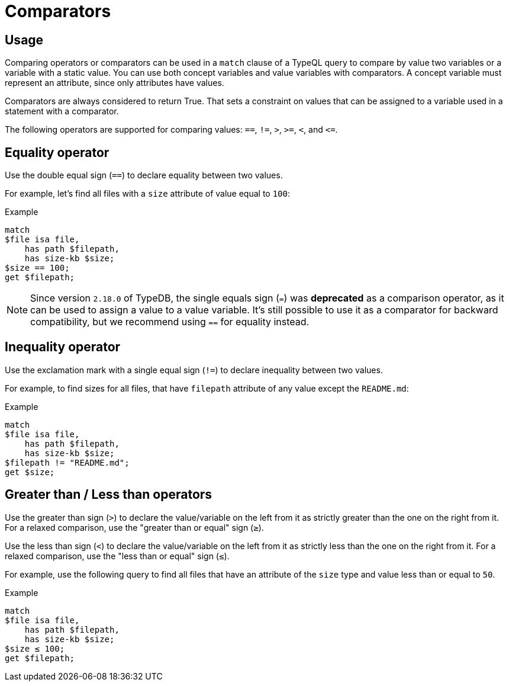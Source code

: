 = Comparators

== Usage

Comparing operators or comparators can be used in a `match` clause of a TypeQL query
to compare by value two variables or a variable with a static value.
You can use both concept variables and value variables with comparators.
A concept variable must represent an attribute, since only attributes have values.

Comparators are always considered to return True.
That sets a constraint on values that can be assigned to a variable used in a statement with a comparator.

The following operators are supported for comparing values: `==`, `!=`, `>`, `>=`, `<`, and `+<=+`.

== Equality operator

Use the double equal sign (`==`) to declare equality between two values.

For example, let's find all files with a `size` attribute of value equal to `100`:

.Example
[,typeql]
----
match
$file isa file,
    has path $filepath,
    has size-kb $size;
$size == 100;
get $filepath;
----

[NOTE]
====
Since version `2.18.0` of TypeDB, the single equals sign (`=`) was *deprecated* as a comparison operator,
as it can be used to assign a value to a value variable.
It's still possible to use it as a comparator for backward compatibility,
but we recommend using `==` for equality instead.
====

== Inequality operator

Use the exclamation mark with a single equal sign (`!=`) to declare inequality between two values.

For example, to find sizes for all files, that have `filepath` attribute of any value except the `README.md`:

.Example
[,typeql]
----
match
$file isa file,
    has path $filepath,
    has size-kb $size;
$filepath != "README.md";
get $size;
----

== Greater than / Less than operators

Use the greater than sign (`>`) to declare the value/variable on the left from it as strictly greater
than the one on the right from it.
For a relaxed comparison, use the "greater than or equal" sign (`≥`).

Use the less than sign (`<`) to declare the value/variable on the left from it as strictly less
than the one on the right from it.
For a relaxed comparison, use the "less than or equal" sign (`≤`).

For example, use the following query to find all files that have an attribute of the `size` type
and value less than or equal to `50`.

.Example
[,typeql]
----
match
$file isa file,
    has path $filepath,
    has size-kb $size;
$size ≤ 100;
get $filepath;
----
